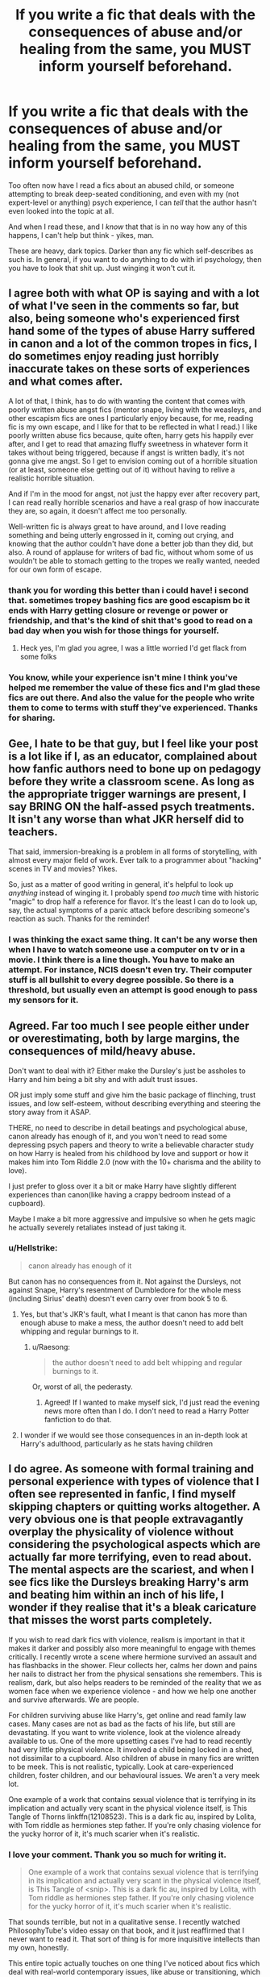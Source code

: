 #+TITLE: If you write a fic that deals with the consequences of abuse and/or healing from the same, you MUST inform yourself beforehand.

* If you write a fic that deals with the consequences of abuse and/or healing from the same, you MUST inform yourself beforehand.
:PROPERTIES:
:Author: Uncommonality
:Score: 118
:DateUnix: 1590603488.0
:DateShort: 2020-May-27
:FlairText: Advice
:END:
Too often now have I read a fics about an abused child, or someone attempting to break deep-seated conditioning, and even with my (not expert-level or anything) psych experience, I can /tell/ that the author hasn't even looked into the topic at all.

And when I read these, and I /know/ that that is in no way how any of this happens, I can't help but think - yikes, man.

These are heavy, dark topics. Darker than any fic which self-describes as such is. In general, if you want to do anything to do with irl psychology, then you have to look that shit up. Just winging it won't cut it.


** I agree both with what OP is saying and with a lot of what I've seen in the comments so far, but also, being someone who's experienced first hand some of the types of abuse Harry suffered in canon and a lot of the common tropes in fics, I do sometimes enjoy reading just horribly inaccurate takes on these sorts of experiences and what comes after.

A lot of that, I think, has to do with wanting the content that comes with poorly written abuse angst fics (mentor snape, living with the weasleys, and other escapism fics are ones I particularly enjoy because, for me, reading fic is my own escape, and I like for that to be reflected in what I read.) I like poorly written abuse fics because, quite often, harry gets his happily ever after, and I get to read that amazing fluffy sweetness in whatever form it takes without being triggered, because if angst is written badly, it's not gonna give me angst. So I get to envision coming out of a horrible situation (or at least, someone else getting out of it) without having to relive a realistic horrible situation.

And if I'm in the mood for angst, not just the happy ever after recovery part, I can read really horrible scenarios and have a real grasp of how inaccurate they are, so again, it doesn't affect me too personally.

Well-written fic is always great to have around, and I love reading something and being utterly engrossed in it, coming out crying, and knowing that the author couldn't have done a better job than they did, but also. A round of applause for writers of bad fic, without whom some of us wouldn't be able to stomach getting to the tropes we really wanted, needed for our own form of escape.
:PROPERTIES:
:Author: Vociferous_Levi
:Score: 37
:DateUnix: 1590612887.0
:DateShort: 2020-May-28
:END:

*** thank you for wording this better than i could have! i second that. sometimes tropey bashing fics are good escapism bc it ends with Harry getting closure or revenge or power or friendship, and that's the kind of shit that's good to read on a bad day when you wish for those things for yourself.
:PROPERTIES:
:Author: trichstersongs
:Score: 13
:DateUnix: 1590632024.0
:DateShort: 2020-May-28
:END:

**** Heck yes, I'm glad you agree, I was a little worried I'd get flack from some folks
:PROPERTIES:
:Author: Vociferous_Levi
:Score: 5
:DateUnix: 1590632265.0
:DateShort: 2020-May-28
:END:


*** You know, while your experience isn't mine I think you've helped me remember the value of these fics and I'm glad these fics are out there. And also the value for the people who write them to come to terms with stuff they've experienced. Thanks for sharing.
:PROPERTIES:
:Author: Bumblerina
:Score: 6
:DateUnix: 1590653122.0
:DateShort: 2020-May-28
:END:


** Gee, I hate to be that guy, but I feel like your post is a lot like if I, as an educator, complained about how fanfic authors need to bone up on pedagogy before they write a classroom scene. As long as the appropriate trigger warnings are present, I say BRING ON the half-assed psych treatments. It isn't any worse than what JKR herself did to teachers.

That said, immersion-breaking is a problem in all forms of storytelling, with almost every major field of work. Ever talk to a programmer about "hacking" scenes in TV and movies? Yikes.

So, just as a matter of good writing in general, it's helpful to look up /anything/ instead of winging it. I probably spend /too much/ time with historic "magic" to drop half a reference for flavor. It's the least I can do to look up, say, the actual symptoms of a panic attack before describing someone's reaction as such. Thanks for the reminder!
:PROPERTIES:
:Author: JalapenoEyePopper
:Score: 23
:DateUnix: 1590625132.0
:DateShort: 2020-May-28
:END:

*** I was thinking the exact same thing. It can't be any worse then when I have to watch someone use a computer on tv or in a movie. I think there is a line though. You have to make an attempt. For instance, NCIS doesn't even try. Their computer stuff is all bullshit to every degree possible. So there is a threshold, but usually even an attempt is good enough to pass my sensors for it.
:PROPERTIES:
:Author: sgasperino89
:Score: 11
:DateUnix: 1590625459.0
:DateShort: 2020-May-28
:END:


** Agreed. Far too much I see people either under or overestimating, both by large margins, the consequences of mild/heavy abuse.

Don't want to deal with it? Either make the Dursley's just be assholes to Harry and him being a bit shy and with adult trust issues.

OR just imply some stuff and give him the basic package of flinching, trust issues, and low self-esteem, without describing everything and steering the story away from it ASAP.

THERE, no need to describe in detail beatings and psychological abuse, canon already has enough of it, and you won't need to read some depressing psych papers and theory to write a believable character study on how Harry is healed from his childhood by love and support or how it makes him into Tom Riddle 2.0 (now with the 10+ charisma and the ability to love).

I just prefer to gloss over it a bit or make Harry have slightly different experiences than canon(like having a crappy bedroom instead of a cupboard).

Maybe I make a bit more aggressive and impulsive so when he gets magic he actually severely retaliates instead of just taking it.
:PROPERTIES:
:Author: Kellar21
:Score: 36
:DateUnix: 1590607111.0
:DateShort: 2020-May-27
:END:

*** u/Hellstrike:
#+begin_quote
  canon already has enough of it
#+end_quote

But canon has no consequences from it. Not against the Dursleys, not against Snape, Harry's resentment of Dumbledore for the whole mess (including Sirius' death) doesn't even carry over from book 5 to 6.
:PROPERTIES:
:Author: Hellstrike
:Score: 24
:DateUnix: 1590612784.0
:DateShort: 2020-May-28
:END:

**** Yes, but that's JKR's fault, what I meant is that canon has more than enough abuse to make a mess, the author doesn't need to add belt whipping and regular burnings to it.
:PROPERTIES:
:Author: Kellar21
:Score: 24
:DateUnix: 1590613005.0
:DateShort: 2020-May-28
:END:

***** u/Raesong:
#+begin_quote
  the author doesn't need to add belt whipping and regular burnings to it.
#+end_quote

Or, worst of all, the pederasty.
:PROPERTIES:
:Author: Raesong
:Score: 9
:DateUnix: 1590613864.0
:DateShort: 2020-May-28
:END:

****** Agreed! If I wanted to make myself sick, I'd just read the evening news more often than I do. I don't need to read a Harry Potter fanfiction to do that.
:PROPERTIES:
:Author: KevMan18
:Score: 6
:DateUnix: 1590625542.0
:DateShort: 2020-May-28
:END:


**** I wonder if we would see those consequences in an in-depth look at Harry's adulthood, particularly as he stats having children
:PROPERTIES:
:Author: midasgoldentouch
:Score: 3
:DateUnix: 1590619932.0
:DateShort: 2020-May-28
:END:


** I do agree. As someone with formal training and personal experience with types of violence that I often see represented in fanfic, I find myself skipping chapters or quitting works altogether. A very obvious one is that people extravagantly overplay the physicality of violence without considering the psychological aspects which are actually far more terrifying, even to read about. The mental aspects are the scariest, and when I see fics like the Dursleys breaking Harry's arm and beating him within an inch of his life, I wonder if they realise that it's a bleak caricature that misses the worst parts completely.

If you wish to read dark fics with violence, realism is important in that it makes it darker and possibly also more meaningful to engage with themes critically. I recently wrote a scene where hermione survived an assault and has flashbacks in the shower. Fleur collects her, calms her down and pains her nails to distract her from the physical sensations she remembers. This is realism, dark, but also helps readers to be reminded of the reality that we as women face when we experience violence - and how we help one another and survive afterwards. We are people.

For children surviving abuse like Harry's, get online and read family law cases. Many cases are not as bad as the facts of his life, but still are devastating. If you want to write violence, look at the violence already available to us. One of the more upsetting cases I've had to read recently had very little physical violence. It involved a child being locked in a shed, not dissimilar to a cupboard. Also children of abuse in many fics are written to be meek. This is not realistic, typically. Look at care-experienced children, foster children, and our behavioural issues. We aren't a very meek lot.

One example of a work that contains sexual violence that is terrifying in its implication and actually very scant in the physical violence itself, is This Tangle of Thorns linkffn(12108523). This is a dark fic au, inspired by Lolita, with Tom riddle as hermiones step father. If you're only chasing violence for the yucky horror of it, it's much scarier when it's realistic.
:PROPERTIES:
:Author: Bumblerina
:Score: 24
:DateUnix: 1590608022.0
:DateShort: 2020-May-28
:END:

*** I love your comment. Thank you so much for writing it.

#+begin_quote
  One example of a work that contains sexual violence that is terrifying in its implication and actually very scant in the physical violence itself, is This Tangle of <snip>. This is a dark fic au, inspired by Lolita, with Tom riddle as hermiones step father. If you're only chasing violence for the yucky horror of it, it's much scarier when it's realistic.
#+end_quote

That sounds terrible, but not in a qualitative sense. I recently watched PhilosophyTube's video essay on that book, and it just reaffirmed that I never want to read it. That sort of thing is for more inquisitive intellects than my own, honestly.

This entire topic actually touches on one thing I've noticed about fics which deal with real-world contemporary issues, like abuse or transitioning, which is that the fic does not really benefit from being set in this universe. For instance, a fic that has a trans!character will very often have them essentially take the routes present irl, with HRT and similar, instead of using the uniqueness of the setting to breathe some charm into the story.

For instance, I've never read a fic that dealt with a trans!character through a slow process of transfiguration, or with a psychologically-damaged!character through the canon (and fanon) mind magics. I think these would be great fics, honestly. The first would be an exploration of what it is like to be trans in the wizard world (ignoring that JKR is a filthy TERF), while not totally ignoring the setting or magic system, and the second would be an interesting explorative story about wandering and coming to terms with the damage to one's mind, but from a more active viewpoint.

The second story could be arranged episodically, with each therapy session being one chapter, and the story dealing with one specific thing through Legilimency - the therapist enters their mind, and they work their way through a representative mindscape, equating various "physical" things for mental traumas and treating them as they go along.

ffnbot!ignore
:PROPERTIES:
:Author: Uncommonality
:Score: 3
:DateUnix: 1590609938.0
:DateShort: 2020-May-28
:END:

**** [deleted]
:PROPERTIES:
:Score: 1
:DateUnix: 1590609952.0
:DateShort: 2020-May-28
:END:

***** ffnbot!refresh
:PROPERTIES:
:Author: Uncommonality
:Score: 1
:DateUnix: 1590611031.0
:DateShort: 2020-May-28
:END:


*** Have you read linkffn(digging for the bones) ? Any comments on it's realism? It's one of my favorite abused Harry mentor Snape fics.
:PROPERTIES:
:Author: Shastaw2006
:Score: 2
:DateUnix: 1590642078.0
:DateShort: 2020-May-28
:END:

**** [[https://www.fanfiction.net/s/6782408/1/][*/Digging for the Bones/*]] by [[https://www.fanfiction.net/u/1930591/paganaidd][/paganaidd/]]

#+begin_quote
  Because of a student death, new measures are being taken to screen students for abuse. With Dumbledore facing an enquiry, Snape is in charge of making sure every student receives an examination. Abused!Harry. Character death. Sevitis. In answer to the "New Measures for Screening Abuse" challenge at Potions and Snitches. Yes, it is a "Snape is Harry's biological father" story.
#+end_quote

^{/Site/:} ^{fanfiction.net} ^{*|*} ^{/Category/:} ^{Harry} ^{Potter} ^{*|*} ^{/Rated/:} ^{Fiction} ^{M} ^{*|*} ^{/Chapters/:} ^{62} ^{*|*} ^{/Words/:} ^{212,292} ^{*|*} ^{/Reviews/:} ^{6,465} ^{*|*} ^{/Favs/:} ^{10,578} ^{*|*} ^{/Follows/:} ^{8,439} ^{*|*} ^{/Updated/:} ^{11/27/2014} ^{*|*} ^{/Published/:} ^{2/27/2011} ^{*|*} ^{/Status/:} ^{Complete} ^{*|*} ^{/id/:} ^{6782408} ^{*|*} ^{/Language/:} ^{English} ^{*|*} ^{/Genre/:} ^{Tragedy/Drama} ^{*|*} ^{/Characters/:} ^{Harry} ^{P.,} ^{Severus} ^{S.} ^{*|*} ^{/Download/:} ^{[[http://www.ff2ebook.com/old/ffn-bot/index.php?id=6782408&source=ff&filetype=epub][EPUB]]} ^{or} ^{[[http://www.ff2ebook.com/old/ffn-bot/index.php?id=6782408&source=ff&filetype=mobi][MOBI]]}

--------------

*FanfictionBot*^{2.0.0-beta} | [[https://github.com/tusing/reddit-ffn-bot/wiki/Usage][Usage]]
:PROPERTIES:
:Author: FanfictionBot
:Score: 2
:DateUnix: 1590642104.0
:DateShort: 2020-May-28
:END:


** IMO with EVERYTHING out of the ordinary in any fanfiction. Don't write about disablities if you know nothing about them, abuse or anything, just do some research first. I think I read one that said that because harry was autistic he was some incredibly intelliegent savant who couldn't be manipulated, which isn't what autism is at all. It can kinda kill a fanfic with these sorts of things.
:PROPERTIES:
:Author: _NotMitetechno_
:Score: 7
:DateUnix: 1590611551.0
:DateShort: 2020-May-28
:END:


** Hoooo, boy. Especially if the author wants to, say, give Harry PTSD, or other behavioral issues, and they feel like they have to "justify" it --- by piling on the hot pokers and belt scars for angst!points. It comes across as entirely excessive and honestly (imo) a bit offensive. And it's so, so obvious when they're wholly /un/informed.

Early childhood abuse can manifest in so many ways --- aggression, impulsivity, dissociation, hypersexualisation, etc, along with behaviors that no one wants to talk about +like, how many fics feature fecal smearing? if we're going for realism points,+ --- and it's not okay to completely brush the very real signs/symptoms of that in favor of "shy-and-stuttering-Slytherin".

TLDR; Abuse! is not! just! an easy! plot device!
:PROPERTIES:
:Author: sakusai
:Score: 5
:DateUnix: 1590628707.0
:DateShort: 2020-May-28
:END:


** Or, as a general rule, if you are unfamiliar with a particular topic when writing, and you want to cover it in any detail, do some research.

If you want to describe some wood working, look into how the tools are used. If you want to describe a sword fight, look at HEMA and the like. If you want to include actual historical locations in detail, visit the place, or failing that do some reading.
:PROPERTIES:
:Author: rocketsp13
:Score: 4
:DateUnix: 1590667401.0
:DateShort: 2020-May-28
:END:


** I would also add: you should think if abuse is even needed in your story. I've read so many fics that have a decent, well adjusted Harry and then just randomly throw in something like "oh, and then the Dursleys beat the shit out of him for three months straight", but then it never comes up outside of that. No revenge, no court cases, no screaming at Dumbledore. Just thrown in there because it can. In my opinion, that detracts from the story. And is also probably the most overused cliche in HP fanfic history.
:PROPERTIES:
:Author: Myreque_BTW
:Score: 2
:DateUnix: 1590620900.0
:DateShort: 2020-May-28
:END:
